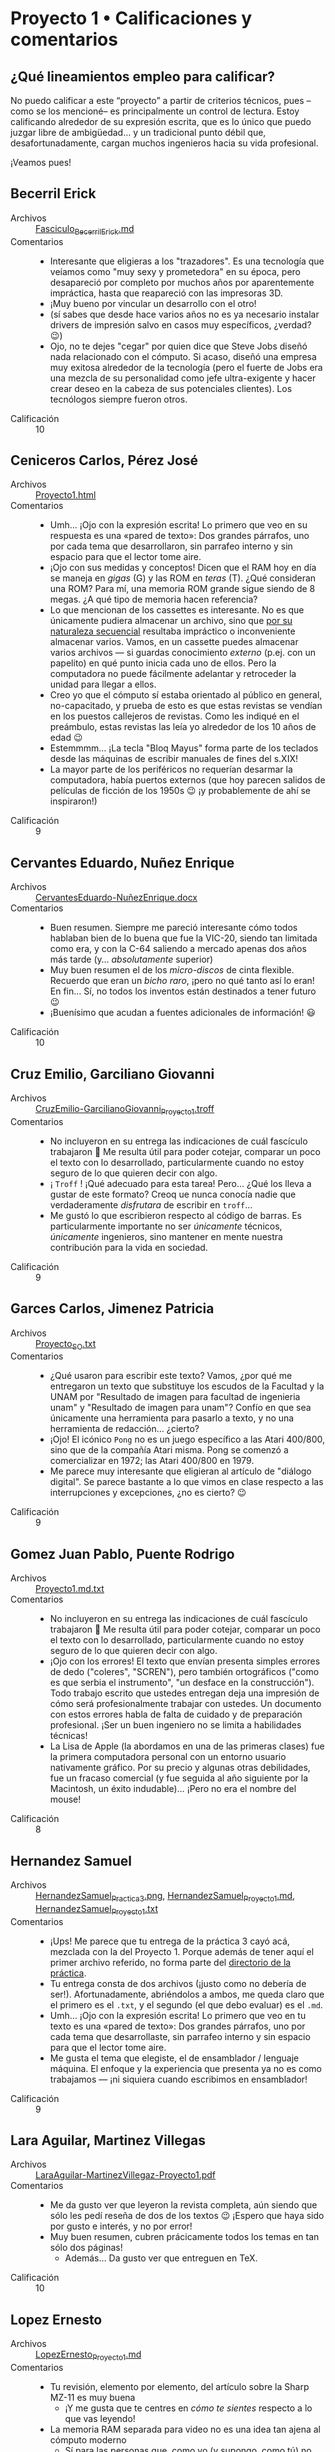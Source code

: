 * Proyecto 1 • Calificaciones y comentarios
** ¿Qué lineamientos empleo para calificar?

No puedo calificar a este “proyecto” a partir de criterios técnicos, pues –como
se los mencioné– es principalmente un control de lectura. Estoy calificando
alrededor de su expresión escrita, que es lo único que puedo juzgar libre de
ambigüedad… y un tradicional punto débil que, desafortunadamente, cargan muchos
ingenieros hacia su vida profesional.

¡Veamos pues!

** Becerril Erick
- Archivos :: [[./BecerrilErick/Fasciculo_BecerrilErick.md][Fasciculo_BecerrilErick.md]]
- Comentarios ::
  - Interesante que eligieras a los "trazadores". Es una tecnología que veíamos
    como "muy sexy y prometedora" en su época, pero desapareció por completo por
    muchos años por aparentemente impráctica, hasta que reapareció con las
    impresoras 3D.
  - ¡Muy bueno por vincular un desarrollo con el otro!
  - (sí sabes que desde hace varios años no es ya necesario instalar drivers de
    impresión salvo en casos muy específicos, ¿verdad? 😉)
  - Ojo, no te dejes "cegar" por quien dice que Steve Jobs diseñó nada
    relacionado con el cómputo. Si acaso, diseñó una empresa muy exitosa
    alrededor de la tecnología (pero el fuerte de Jobs era una mezcla de su
    personalidad como jefe ultra-exigente y hacer crear deseo en la cabeza de
    sus potenciales clientes). Los tecnólogos siempre fueron otros.
- Calificación :: 10

** Ceniceros Carlos, Pérez José
- Archivos :: [[./CenicerosCarlos-PerezJose/Proyecto1.html][Proyecto1.html]]
- Comentarios ::
  - Umh... ¡Ojo con la expresión escrita! Lo primero que veo en su respuesta es
    una «pared de texto»: Dos grandes párrafos, uno por cada tema que
    desarrollaron, sin parrafeo interno y sin espacio para que el lector tome
    aire. 
  - ¡Ojo con sus medidas y conceptos! Dicen que el RAM hoy en día se maneja en
    /gigas/ (G) y las ROM en /teras/ (T). ¿Qué consideran una ROM? Para mí, una
    memoria ROM grande sigue siendo de 8 megas. ¿A qué tipo de memoria hacen
    referencia?
  - Lo que mencionan de los cassettes es interesante. No es que únicamente
    pudiera almacenar un archivo, sino que _por su naturaleza secuencial_
    resultaba impráctico o inconveniente almacenar varios. Vamos, en un cassette
    puedes almacenar varios archivos --- si guardas conocimiento /externo/
    (p.ej. con un papelito) en qué punto inicia cada uno de ellos. Pero la
    computadora no puede fácilmente adelantar y retroceder la unidad para llegar
    a ellos.
  - Creo yo que el cómputo sí estaba orientado al público en general,
    no-capacitado, y prueba de esto es que estas revistas se vendían en los
    puestos callejeros de revistas. Como les indiqué en el preámbulo, estas
    revistas las leía yo alrededor de los 10 años de edad 😉
  - Estemmmm... ¡La tecla "Bloq Mayus" forma parte de los teclados desde las
    máquinas de escribir manuales de fines del s.XIX!
  - La mayor parte de los periféricos no requerían desarmar la computadora,
    había puertos externos (que hoy parecen salidos de películas de ficción de
    los 1950s 😉 ¡y probablemente de ahí se inspiraron!)
- Calificación :: 9

** Cervantes Eduardo, Nuñez Enrique
- Archivos :: [[./CervantesEduardo-NuñezEnrique/CervantesEduardo-NuñezEnrique.docx][CervantesEduardo-NuñezEnrique.docx]]
- Comentarios ::
  - Buen resumen. Siempre me pareció interesante cómo todos hablaban bien de lo
    buena que fue la VIC-20, siendo tan limitada como era, y con la C-64
    saliendo a mercado apenas dos años más tarde (y... /absolutamente/ superior)
  - Muy buen resumen el de los /micro-discos/ de cinta flexible. Recuerdo que
    eran un /bicho raro/, ¡pero no qué tanto así lo eran! En fin... Sí, no todos
    los inventos están destinados a tener futuro 😉
  - ¡Buenísimo que acudan a fuentes adicionales de información! 😃
- Calificación :: 10

** Cruz Emilio, Garciliano Giovanni
- Archivos :: [[./CruzEmilio-GarcilianoGiovanni/CruzEmilio-GarcilianoGiovanni_Proyecto1.troff][CruzEmilio-GarcilianoGiovanni_Proyecto1.troff]]
- Comentarios ::
  - No incluyeron en su entrega las indicaciones de cuál fascículo trabajaron 🙁
    Me resulta útil para poder cotejar, comparar un poco el texto con lo
    desarrollado, particularmente cuando no estoy seguro de lo que quieren decir
    con algo.
  - ¡ ~Troff~ ! ¡Qué adecuado para esta tarea! Pero... ¿Qué los lleva a gustar
    de este formato? Creoq ue nunca conocía nadie que verdaderamente
    /disfrutara/ de escribir en ~troff~...
  - Me gustó lo que escribieron respecto al código de barras. Es particularmente
    importante no ser /únicamente/ técnicos, /únicamente/ ingenieros, sino
    mantener en mente nuestra contribución para la vida en sociedad.
- Calificación :: 9

** Garces Carlos, Jimenez Patricia
- Archivos :: [[./GarcesCarlos-JimenezPatricia/Proyecto_SO.txt][Proyecto_SO.txt]]
- Comentarios ::
  - ¿Qué usaron para escribir este texto? Vamos, ¿por qué me entregaron un texto
    que substituye los escudos de la Facultad y la UNAM por "Resultado de imagen
    para facultad de ingenieria unam" y "Resultado de imagen para unam"? Confío
    en que sea únicamente una herramienta para pasarlo a texto, y no una
    herramienta de redacción... ¿cierto?
  - ¡Ojo! El icónico ~Pong~ no es un juego específico a las Atari 400/800, sino
    que de la compañía Atari misma. Pong se comenzó a comercializar en 1972; las
    Atari 400/800 en 1979.
  - Me parece muy interesante que eligieran al artículo de "diálogo digital". Se
    parece bastante a lo que vimos en clase respecto a las interrupciones y
    excepciones, ¿no es cierto? 😉
- Calificación :: 9

** Gomez Juan Pablo, Puente Rodrigo
- Archivos :: [[./GomezJuanPablo-PuenteRodrigo/Proyecto1.md.txt][Proyecto1.md.txt]]
- Comentarios ::
  - No incluyeron en su entrega las indicaciones de cuál fascículo trabajaron 🙁
    Me resulta útil para poder cotejar, comparar un poco el texto con lo
    desarrollado, particularmente cuando no estoy seguro de lo que quieren decir
    con algo.
  - ¡Ojo con los errores! El texto que envían presenta simples errores de dedo
    ("coleres", "SCREN"), pero también ortográficos ("como es que serbia el
    instrumento", "un desface en la construcción"). Todo trabajo escrito que
    ustedes entregan deja una impresión de cómo será profesionalmente trabajar
    con ustedes. Un documento con estos errores habla de falta de cuidado y de
    preparación profesional. ¡Ser un buen ingeniero no se limita a habilidades
    técnicas!
  - La Lisa de Apple (la abordamos en una de las primeras clases) fue la primera
    computadora personal con un entorno usuario nativamente gráfico. Por su
    precio y algunas otras debilidades, fue un fracaso comercial (y fue seguida
    al año siguiente por la Macintosh, un éxito indudable)... ¡Pero no era el
    nombre del mouse!
- Calificación :: 8

** Hernandez Samuel
- Archivos :: [[./HernandezSamuel/HernandezSamuel_Practica3.png][HernandezSamuel_Practica3.png]], [[./HernandezSamuel/HernandezSamuel_Proyecto1.md][HernandezSamuel_Proyecto1.md]], [[./HernandezSamuel/HernandezSamuel_Proyecto1.txt][HernandezSamuel_Proyecto1.txt]]
- Comentarios ::
  - ¡Ups! Me parece que tu entrega de la práctica 3 cayó acá, mezclada con la
    del Proyecto 1. Porque además de tener aquí el primer archivo referido, no
    forma parte del [[../../practicas/3][directorio de la práctica]].
  - Tu entrega consta de dos archivos (¡justo como no debería de
    ser!). Afortunadamente, abriéndolos a ambos, me queda claro que el primero
    es el ~.txt~, y el segundo (el que debo evaluar) es el ~.md~.
  - Umh... ¡Ojo con la expresión escrita! Lo primero que veo en tu texto es una
    «pared de texto»: Dos grandes párrafos, uno por cada tema que desarrollaste,
    sin parrafeo interno y sin espacio para que el lector tome aire.
  - Me gusta el tema que elegiste, el de ensamblador / lenguaje máquina. El
    enfoque y la experiencia que presenta ya no es como trabajamos — ¡ni
    siquiera cuando escribimos en ensamblador!
- Calificación :: 9

** Lara Aguilar, Martinez Villegas
- Archivos :: [[./LaraAguilar-MartinezVillegas/LaraAguilar-MartinezVillegaz-Proyecto1.pdf][LaraAguilar-MartinezVillegaz-Proyecto1.pdf]]
- Comentarios ::
  - Me da gusto ver que leyeron la revista completa, aún siendo que sólo les
    pedí reseña de dos de los textos 😉 ¡Espero que haya sido por gusto e
    interés, y no por error!
  - Muy buen resumen, cubren prácicamente todos los temas en tan sólo dos
    páginas!
    - Además... Da gusto ver que entreguen en TeX.
- Calificación :: 10

** Lopez Ernesto
- Archivos :: [[./LopezErnesto/LopezErnesto_Proyecto1.md][LopezErnesto_Proyecto1.md]]
- Comentarios ::
  - Tu revisión, elemento por elemento, del artículo sobre la Sharp MZ-11 es muy
    buena
    - ¡Y me gusta que te centres en /cómo te sientes/ respecto a lo que vas
      leyendo!
  - La memoria RAM separada para video no es una idea tan ajena al cómputo
    moderno
    - Sí para las personas que, como yo (y supongo, como tú) no usamos GPUs
      "profesionales" o "dedicados
    - Vete al mercado de los profesionales gráficos o de los /gamers/ y... verás
      que todas las tarjetas te hablan de /VRAM/: Video RAM
    - Como ejemplo, acá tienes un artículo:
      «[[https://www.howtogeek.com/794750/does-gpu-memory-matter-how-much-vram-do-you-need/][Does
      your GPU Memory Matter? How much VRAM do you need?]]»
    - Me gusta tu afirmación de que el BASIC de los 1980s resulta más parecido a
      lo que acostumbramos ver en un ensamblador que a los lenguajes de
      programación que hoy consideramos de /alto nivel/... ¡Y eso que BASIC es,
      por definición un lenguaje para /principiantes/! (Beginners All-purpose
      Symbolic Instruction Code)
      - ...Y peor todavía con el BASIC de los 1970s. No eres el primero que hace
        esta observación... Asómate al texto «[[https://programmingisterrible.com/post/40132515169/dijkstra-basic][Why did Djikstra hate BASIC?]]»
- Calificación :: 10

** Martinez Santiago, Vazquez Sebastian
- Archivos :: [[./MartinezSantiago-VazquezSebastian/Proyecto1.pdf][Proyecto1.pdf]]
- Comentarios ::
  - Buena reseña sobre la BBC Modelo B
    - Fue una computadora realmente muy exitosa en su momento. Y por varios de
      los puntos que mencionaste, comprenderás por qué es vista como "la
      abuelita" de las Raspberry Pi.
    - ...Sí, también tenía el conector para controlar proyectos de electrónica.
  - Buena revisión y reflexión sobre los tipos de memoria
- Calificación :: 10

** Matias Hannia, Zuñiga Lisset
- Archivos :: [[./MatiasHannia-ZuñigaLisset/MatiasHannia-ZuñigaLisset.pdf][MatiasHannia-ZuñigaLisset.pdf]], [[./MatiasHannia-ZuñigaLisset/MatiasHannia-ZuñigaLissett.pdf][MatiasHannia-ZuñigaLissett.pdf]]
- Comentarios ::
  - ¿Por qué entregaron dos archivos idénticos, con diferente nombre? ☹ ¿No es
    eso justo lo que buscamos /evitar/ con lo que marca la práctica 3?
  - Indican sus números de cuenta (¡eso es bueno!), pero no el fascículo que les
    toca 🙁
    - Las cuentas terminan en 96 y 14. Suma módulo 100 = 10 ⇒ fascículo 2
  - Me parece interesante, hasta donde he leído ustedes son el primer equipo que
    expresa su resumen "en presente", tal como está plasmado en la revista, y no
    diciendo que "en esa época creían que..." 😉
- Calificación :: 9

** Miranda Victor
- Archivos :: [[./MirandaVictor/Reseñas_Resumenes_MirandaVictor.pdf][Reseñas_Resumenes_MirandaVictor.pdf]]
- Comentarios ::
  - ¡Qué curiosa tu estrategia para combinar en un único archivo los dos commits
    de este proyecto /además del de la práctica/! 😉
  - Me gusta cómo separas lo que escribes en /resumen/ y /reseña/: los puntos
    principales del artículo, y /lo que piensas tú/ al respecto.
    - Hay, necesariamente, superposición entre ambos, pero me parece un buen
      compromiso para llegar a la premisa que les dí, de la manera en que tú la
      entendiste 😃
- Calificación :: 10

** Moreno Edgar
- Archivos :: [[./MorenoEdgar/ComentarioMiComputer.md][ComentarioMiComputer.md]]
- Comentarios ::
  - Una cosa que tal vez no menciona el artículo que revisaste porque /no
    llamaba la atención en aquella época/ es que el nombre VIC-20 es por el
    /Video-Chip/, y por los 20 caracteres de ancho que tenía la
    pantalla. ¡Incluso a mediados de los 80 eso era ridículamente poco! En los
    equipos de 8 bits, el estándar estaba más bien por los 40, y en las PCs (que
    usaban monitores dedicados, no TVs) era de 80.
  - Así es: Las computadoras Commodore usaban un código casi-pero-no-exactamente
    ASCII: [[https://en.wikipedia.org/wiki/PETSCII][PETSCII]], que definía caracteres especiales para ayudar a /dibujar/
    interfaces textuales y elementos /semi-gráficos/. Además, le permitían al
    programador /redefinir caracteres/ para lograr figuras no previstas.
    - Puede resultarte interesante ver el [[https://gwolf.org/files/C64_graficacion_y_sonido.pdf][manual de
      programación de gráficas y sonido]] de un curso que tomé en 1986 o 1987 y
      scaneé hace algunos años 😉
  - ¡Buenísimo que este proyecto te ayudara a aclarar el concepto de lo que es y
    cómo funcionan los /buffers/! Ya por eso, valió la pena dejarles la lectura.
  - Lo del /buffer de digitación avanzada/: Exacto. Recuerdo que el buffer (en
    hardware) del teclado de las PC que fue utilizado de forma predominante
    entre 1981 y 1990 (después de eso, los teclados se hicieron /más tontos/)
    era de 16 caracteres. El que tú mencionas, seguramente era un buffer /en
    software/, ofrecido/gestionado por el entorno operativo (Windows), no por el
    hardware mismo.
- Calificación :: 10

** Mota Carolina, Flores Adan
- Archivos :: [[./MotaCarolina-FloresAdan/Reseña-Fas15.html][Reseña-Fas15.html]], [[./MotaCarolina-FloresAdan/index.html][index.html]]
- Comentarios ::
  - ¡Buenísima presentación! 😃 Se nota el desvelo. Aunque el robot que
    presentan no responde a la imitación de un comportamiento humano como lo
    indican, sino que a un cálculo balístico /de carcajada/.
    - (hay que hacer la anotación de que el video es [[https://mashable.com/video/bowling-robot-video-computer-generated][generado por
      computadora]]... ¡Muy bien generado, eso sí!
    - El CSS es sin duda perfectible. Hay elementos que /escapan/ a su
      contenedor o transparencias no muy bien resueltas. Pero me da gusto que el
      proyecto les haya dado espacio para jugar y aprender más 😉
  - Respecto a los sistemas operativos y los robots: ¡Sí, pero no! Ya
    platicaremos un poco más adelante respecto a los /requisitos de tiempo
    real/, un tema muy importante para comprender por qué conviene mantener los
    dispositivos que requieren control /preciso en el tiempo y el espacio/ con
    un sistema lo más mínimo posible.
  - ¡Ojo con la ortografía! No le confíen al revisor automático lo que deben
    hacer ustedes con /criterio humano/.
    - ¡El título mismo! ¿De dónde le salió la segunda /P/ al nombre de la
      revista?
    - Si bien la palabra /capas/ es válida, se refiere al plural del vestuario
      que cubre la espalda de alguien (¿un superhéroe?), no a la /capacidad/ de
      lograr algo (/capaz/). Detalles como este son muy importantes para la
      imagen como profesionales que ustedes dejan.
    - /He/ es la conjugación en pasado, primera persona, del verbo /haber/, no
      la manera de conjuntar dos palabras, la segunda de las cuales inicia con
      /i/ (/ventajas e innovación/).
  - La redacción podría mejorar también un tanto. Revisen el párrafo que sigue a
    /Iluminando el Dragon y la capacidad para gráficos del Dragon 32/: La lógica
    de la frase es bastante revuelta. En el último párafo, /(...) las creaciones
    estaban sujetas prueba y error/ (falta algo que conecte).
  - El 10 no se los puedo poner.. pero ante la solicitud expresa y la atención a
    la presentación, les dejo el 9.5.
- Calificación :: 9.5

** Osorio Rodrigo Jafet, Robles Alan
- Archivos :: [[./OsorioRodrigoJafet-RoblesAlan/Reseña.md][Reseña.md]]
- Comentarios ::
  - Me pusieron a buscar el fascículo, porque no mencionan cuál eligieron. Según
    mis cuentas, tendrían que haber tomado el 13 — (...93 + ...62) % 100 / 4,
    pero hicieron el 23.
    - ¡No hay problema! Mi "formulita" es únicamente para procurar que entre
      todos cubran más fascículos, ¡pero quería ahorrarme el tiempo de búsqueda!
  - La Sinclair QL, en efecto, es una de las primeras máquinas que con toda
    justicia pertenece a una /generación posterior/ que casi todas las que cubre
    esta colección.
- Calificación :: 9

** Piña Emilio, Walls Luis
- Archivos :: [[./PiñaEmilio-WallsLuis/ReseñaFasciculo16.md][ReseñaFasciculo16.md]]
- Comentarios ::
  - Bonita narartiva 😉 Me gusta que lo presenten como algo personal, con
    vínculos con sus vivencias. ¡Vale mucho hacerlo así! 😃 (¡espero que no
    fuera únicamente /el chavo del 8/ lo que veían en su vieja TV!)
  - También me llama la atención la modularidad de este equipo. Y si bien han
    existido varias computadoras con esta característica... Tristemente, no es
    lo que ha /pegado/
    - Lo que comentan de la universalidad de USB es cierto, aunque limitado a
      los dispositivos de /conectividad externa/.
  - Muy buena la segunda parte también, de las tecnologías de memoria.
- Calificación :: 10

** Ramirez Luis
- Archivos :: [[./RamirezLuis/AvP1_RamirezLuis.pdf][AvP1_RamirezLuis.pdf]], [[./RamirezLuis/P1_RamirezLuis.pdf][P1_RamirezLuis.pdf]]
- Comentarios ::
  - ¿Por qué entregas como dos archivos /separados/ el /avance/ y el proyecto
    propiamente dicho? 🙁
    - La práctica justo se trataba de mostrar cómo /con el mismo nombre de
      archivo/ no vas a perder el avance (y los puntos del desarrollo conforme
      pasa el tiempo) a lo largo de la historia de tu proyecto.
  - Me parecen buenos resúmenes, aunque me faltó un poco sentir –a diferencia de
    lo que veo en casi todos las otras entregas– el /qué te mueve/ o /cómo te
    llega/ cada uno de estos artículos.
- Calificación :: 9

** Rodríguez Santiago
- Archivos :: [[./RodríguezSantiago/RodríguezSantiago_Proyecto1.md][RodríguezSantiago_Proyecto1.md]]
- Comentarios ::
  - No incluyes en tu entrega las indicaciones de cuál fascículo trabajaste 🙁
    Me resulta útil para poder cotejar, comparar un poco el texto con lo
    desarrollado, particularmente cuando no estoy seguro de lo que quieres decir
    con algo.
  - Efectivamente, Epson es de las (¿pocas?) empresas que se han ido
    especializando en el nicho que identificas (impresoras) — yo diría que, en
    general, en imagen (/scanners/, proyectores...) Pero es una empresa ya con
    80 años de historia. ¡Asómate a [[https://epson.com.mx/historia-de-empresa][la historia de la empresa]]! Se me hizo un
    recorrido interesante. ¡Y menciona expresamente al HX-20!
  - Buena relación con el 2° artículo. ¡Bien vinculado!
- Calificación :: 9

** Vargas Adan
- Archivos :: [[./VargasAdan/ReseñaVargasAdan.pdf][ReseñaVargasAdan.pdf]]
- Comentarios ::
  - Te sugiero trabajar un poco en una redacción más clara. Caes varias veces en
    cortar una frase y continuar con una conjunción ("Con base en el
    lenguaje...", "Ya que tenía interfaces..."), lo cual indicaría que esás
    continuando una idea, no abordando una idea nueva.
  - ¡Ojo con los dedazos! Te aseguro que el año a que hace mención (último
    párrafo, página 1) no es 1093...
  - Creo que sobra decirlo, pero... las /poco probables/ apuestas de esos años
    al mercado de computadoras para la educación resultaron muy ganadoras con el
    paso de los años.
- Calificación :: 9

** Villaseñor Carlos
- Archivos :: [[./VillaseñorCarlos/VillaseñorCarlos.md][VillaseñorCarlos.md]]
- Comentarios ::
  - Buenos comentarios y vinculación de lo que vimos y has observado con lo que
    este artículo cuenta sobre un chip de ROM.
  - Claro, la BBC Micro prácticamente no llegó a México. Yo la vi una única vez,
    en una feria del libro... Su gran innovación es que venía con EBASIC: BASIC,
    pero traducido al español. Pero en Europa, y sobre todo en el Reino Unido,
    fue una computadora muy exitosa. La BBC es la empresa estatal de televisión
    y radio. ¡Tenía una enorme fuerza!
- Calificación :: 10

